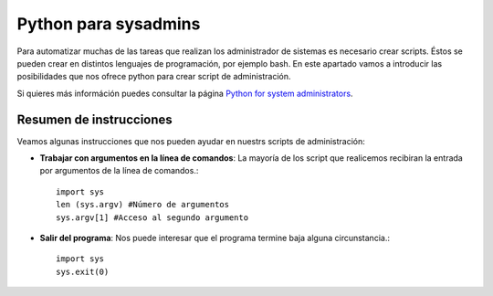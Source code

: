 Python para sysadmins
=====================

Para automatizar muchas de las tareas que realizan los administrador de sistemas es necesario crear scripts. Éstos se pueden crear en distintos lenguajes de programación, por ejemplo bash. En este apartado vamos a introducir las posibilidades que nos ofrece python para crear script de administración.

.. note:: 

Si quieres más információn puedes consultar la página `Python for system administrators <http://www.ibm.com/developerworks/aix/library/au-python/>`_.

Resumen de instrucciones
------------------------

Veamos algunas instrucciones que nos pueden ayudar en nuestrs scripts de administración:

* **Trabajar con argumentos en la línea de comandos**: La mayoría de los script que realicemos recibiran la entrada por argumentos de la línea de comandos.::

	import sys
	len (sys.argv) #Número de argumentos
	sys.argv[1] #Acceso al segundo argumento

* **Salir del programa**: Nos puede interesar que el programa termine baja alguna circunstancia.::

	import sys
	sys.exit(0)
	